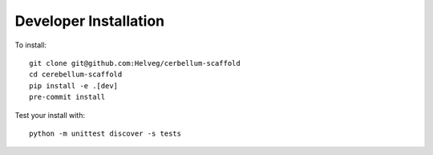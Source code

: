 ######################
Developer Installation
######################

To install::

  git clone git@github.com:Helveg/cerbellum-scaffold
  cd cerebellum-scaffold
  pip install -e .[dev]
  pre-commit install


Test your install with::

  python -m unittest discover -s tests
